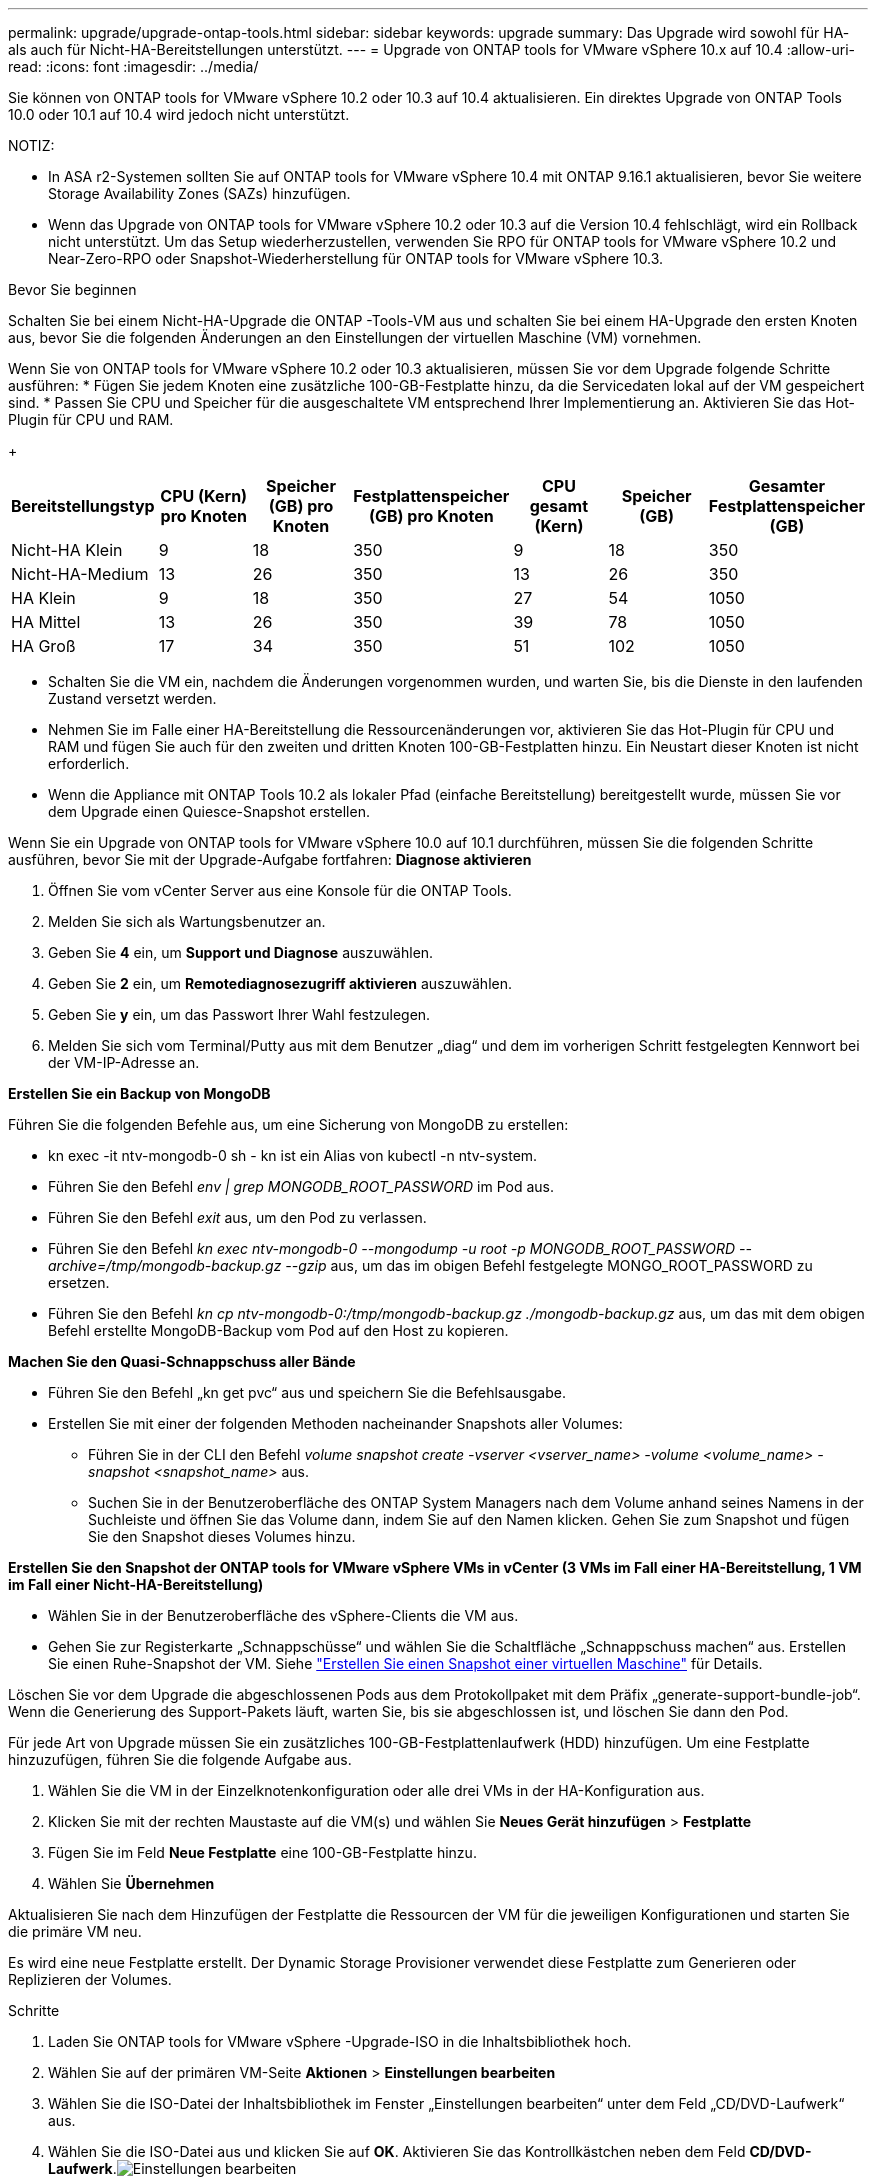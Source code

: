 ---
permalink: upgrade/upgrade-ontap-tools.html 
sidebar: sidebar 
keywords: upgrade 
summary: Das Upgrade wird sowohl für HA- als auch für Nicht-HA-Bereitstellungen unterstützt. 
---
= Upgrade von ONTAP tools for VMware vSphere 10.x auf 10.4
:allow-uri-read: 
:icons: font
:imagesdir: ../media/


[role="lead"]
Sie können von ONTAP tools for VMware vSphere 10.2 oder 10.3 auf 10.4 aktualisieren. Ein direktes Upgrade von ONTAP Tools 10.0 oder 10.1 auf 10.4 wird jedoch nicht unterstützt.

NOTIZ:

* In ASA r2-Systemen sollten Sie auf ONTAP tools for VMware vSphere 10.4 mit ONTAP 9.16.1 aktualisieren, bevor Sie weitere Storage Availability Zones (SAZs) hinzufügen.
* Wenn das Upgrade von ONTAP tools for VMware vSphere 10.2 oder 10.3 auf die Version 10.4 fehlschlägt, wird ein Rollback nicht unterstützt.  Um das Setup wiederherzustellen, verwenden Sie RPO für ONTAP tools for VMware vSphere 10.2 und Near-Zero-RPO oder Snapshot-Wiederherstellung für ONTAP tools for VMware vSphere 10.3.


.Bevor Sie beginnen
Schalten Sie bei einem Nicht-HA-Upgrade die ONTAP -Tools-VM aus und schalten Sie bei einem HA-Upgrade den ersten Knoten aus, bevor Sie die folgenden Änderungen an den Einstellungen der virtuellen Maschine (VM) vornehmen.

Wenn Sie von ONTAP tools for VMware vSphere 10.2 oder 10.3 aktualisieren, müssen Sie vor dem Upgrade folgende Schritte ausführen: * Fügen Sie jedem Knoten eine zusätzliche 100-GB-Festplatte hinzu, da die Servicedaten lokal auf der VM gespeichert sind. * Passen Sie CPU und Speicher für die ausgeschaltete VM entsprechend Ihrer Implementierung an. Aktivieren Sie das Hot-Plugin für CPU und RAM.

+

|===
| Bereitstellungstyp | CPU (Kern) pro Knoten | Speicher (GB) pro Knoten | Festplattenspeicher (GB) pro Knoten | CPU gesamt (Kern) | Speicher (GB) | Gesamter Festplattenspeicher (GB) 


| Nicht-HA Klein | 9 | 18 | 350 | 9 | 18 | 350 


| Nicht-HA-Medium | 13 | 26 | 350 | 13 | 26 | 350 


| HA Klein | 9 | 18 | 350 | 27 | 54 | 1050 


| HA Mittel | 13 | 26 | 350 | 39 | 78 | 1050 


| HA Groß | 17 | 34 | 350 | 51 | 102 | 1050 
|===
* Schalten Sie die VM ein, nachdem die Änderungen vorgenommen wurden, und warten Sie, bis die Dienste in den laufenden Zustand versetzt werden.
* Nehmen Sie im Falle einer HA-Bereitstellung die Ressourcenänderungen vor, aktivieren Sie das Hot-Plugin für CPU und RAM und fügen Sie auch für den zweiten und dritten Knoten 100-GB-Festplatten hinzu.  Ein Neustart dieser Knoten ist nicht erforderlich.
* Wenn die Appliance mit ONTAP Tools 10.2 als lokaler Pfad (einfache Bereitstellung) bereitgestellt wurde, müssen Sie vor dem Upgrade einen Quiesce-Snapshot erstellen.


Wenn Sie ein Upgrade von ONTAP tools for VMware vSphere 10.0 auf 10.1 durchführen, müssen Sie die folgenden Schritte ausführen, bevor Sie mit der Upgrade-Aufgabe fortfahren: *Diagnose aktivieren*

. Öffnen Sie vom vCenter Server aus eine Konsole für die ONTAP Tools.
. Melden Sie sich als Wartungsbenutzer an.
. Geben Sie *4* ein, um *Support und Diagnose* auszuwählen.
. Geben Sie *2* ein, um *Remotediagnosezugriff aktivieren* auszuwählen.
. Geben Sie *y* ein, um das Passwort Ihrer Wahl festzulegen.
. Melden Sie sich vom Terminal/Putty aus mit dem Benutzer „diag“ und dem im vorherigen Schritt festgelegten Kennwort bei der VM-IP-Adresse an.


*Erstellen Sie ein Backup von MongoDB*

Führen Sie die folgenden Befehle aus, um eine Sicherung von MongoDB zu erstellen:

* kn exec -it ntv-mongodb-0 sh - kn ist ein Alias von kubectl -n ntv-system.
* Führen Sie den Befehl _env | grep MONGODB_ROOT_PASSWORD_ im Pod aus.
* Führen Sie den Befehl _exit_ aus, um den Pod zu verlassen.
* Führen Sie den Befehl _kn exec ntv-mongodb-0 --mongodump -u root -p MONGODB_ROOT_PASSWORD --archive=/tmp/mongodb-backup.gz --gzip_ aus, um das im obigen Befehl festgelegte MONGO_ROOT_PASSWORD zu ersetzen.
* Führen Sie den Befehl _kn cp ntv-mongodb-0:/tmp/mongodb-backup.gz ./mongodb-backup.gz_ aus, um das mit dem obigen Befehl erstellte MongoDB-Backup vom Pod auf den Host zu kopieren.


*Machen Sie den Quasi-Schnappschuss aller Bände*

* Führen Sie den Befehl „kn get pvc“ aus und speichern Sie die Befehlsausgabe.
* Erstellen Sie mit einer der folgenden Methoden nacheinander Snapshots aller Volumes:
+
** Führen Sie in der CLI den Befehl _volume snapshot create -vserver <vserver_name> -volume <volume_name> -snapshot <snapshot_name>_ aus.
** Suchen Sie in der Benutzeroberfläche des ONTAP System Managers nach dem Volume anhand seines Namens in der Suchleiste und öffnen Sie das Volume dann, indem Sie auf den Namen klicken.  Gehen Sie zum Snapshot und fügen Sie den Snapshot dieses Volumes hinzu.




*Erstellen Sie den Snapshot der ONTAP tools for VMware vSphere VMs in vCenter (3 VMs im Fall einer HA-Bereitstellung, 1 VM im Fall einer Nicht-HA-Bereitstellung)*

* Wählen Sie in der Benutzeroberfläche des vSphere-Clients die VM aus.
* Gehen Sie zur Registerkarte „Schnappschüsse“ und wählen Sie die Schaltfläche „Schnappschuss machen“ aus.  Erstellen Sie einen Ruhe-Snapshot der VM.  Siehe https://techdocs.broadcom.com/us/en/vmware-cis/vsphere/vsphere/8-0/take-snapshots-of-a-virtual-machine.html["Erstellen Sie einen Snapshot einer virtuellen Maschine"^] für Details.


Löschen Sie vor dem Upgrade die abgeschlossenen Pods aus dem Protokollpaket mit dem Präfix „generate-support-bundle-job“.  Wenn die Generierung des Support-Pakets läuft, warten Sie, bis sie abgeschlossen ist, und löschen Sie dann den Pod.

Für jede Art von Upgrade müssen Sie ein zusätzliches 100-GB-Festplattenlaufwerk (HDD) hinzufügen.  Um eine Festplatte hinzuzufügen, führen Sie die folgende Aufgabe aus.

. Wählen Sie die VM in der Einzelknotenkonfiguration oder alle drei VMs in der HA-Konfiguration aus.
. Klicken Sie mit der rechten Maustaste auf die VM(s) und wählen Sie *Neues Gerät hinzufügen* > *Festplatte*
. Fügen Sie im Feld *Neue Festplatte* eine 100-GB-Festplatte hinzu.
. Wählen Sie *Übernehmen*


Aktualisieren Sie nach dem Hinzufügen der Festplatte die Ressourcen der VM für die jeweiligen Konfigurationen und starten Sie die primäre VM neu.

Es wird eine neue Festplatte erstellt.  Der Dynamic Storage Provisioner verwendet diese Festplatte zum Generieren oder Replizieren der Volumes.

.Schritte
. Laden Sie ONTAP tools for VMware vSphere -Upgrade-ISO in die Inhaltsbibliothek hoch.
. Wählen Sie auf der primären VM-Seite *Aktionen* > *Einstellungen bearbeiten*
. Wählen Sie die ISO-Datei der Inhaltsbibliothek im Fenster „Einstellungen bearbeiten“ unter dem Feld „CD/DVD-Laufwerk“ aus.
. Wählen Sie die ISO-Datei aus und klicken Sie auf *OK*.  Aktivieren Sie das Kontrollkästchen neben dem Feld *CD/DVD-Laufwerk*.image:../media/primaryvm-edit-settings.png["Einstellungen bearbeiten"]
. Öffnen Sie vom vCenter Server aus eine Konsole für die ONTAP Tools.
. Melden Sie sich als Wartungsbenutzer an.
. Geben Sie *3* ein, um das Menü „Systemkonfiguration“ auszuwählen.
. Geben Sie *7* ein, um die Upgrade-Option auszuwählen.
. Beim Upgrade werden die folgenden Aktionen automatisch ausgeführt:
+
.. Zertifikatsupgrade
.. Remote-Plugin-Upgrade




Nach dem Upgrade auf ONTAP tools for VMware vSphere 10.4 können Sie:

* Deaktivieren Sie die Dienste über die Manager-Benutzeroberfläche
* Wechseln Sie von einem Nicht-HA-Setup zu einem HA-Setup
* Skalieren Sie eine kleine Konfiguration ohne HA auf eine mittlere Konfiguration ohne HA oder auf eine mittlere oder große Konfiguration mit HA.
* Starten Sie im Falle eines Nicht-HA-Upgrades die ONTAP -Tools-VM neu, um die Änderungen zu übernehmen.  Starten Sie im Falle eines HA-Upgrades den ersten Knoten neu, um die Änderungen auf dem Knoten zu übernehmen.


.Was kommt als nächstes
Nachdem Sie von früheren Versionen der ONTAP tools for VMware vSphere auf 10.4 aktualisiert haben, scannen Sie die SRA-Adapter erneut, um zu überprüfen, ob die Details auf der Seite „VMware Live Site Recovery Storage Replication Adapters“ aktualisiert wurden.

Nachdem Sie das Upgrade erfolgreich durchgeführt haben, löschen Sie die Trident -Volumes manuell von ONTAP , indem Sie das folgende Verfahren verwenden:


NOTE: Diese Schritte sind nicht erforderlich, wenn sich die ONTAP tools for VMware vSphere 10.1 oder 10.2 in kleinen oder mittleren (lokalen Pfad-)Konfigurationen ohne HA befanden.

. Öffnen Sie vom vCenter Server aus eine Konsole für die ONTAP Tools.
. Melden Sie sich als Wartungsbenutzer an.
. Geben Sie *4* ein, um das Menü *Support und Diagnose* auszuwählen.
. Geben Sie *1* ein, um die Option *Auf Diagnose-Shell zugreifen* auszuwählen.
. Führen Sie den folgenden Befehl aus
+
[listing]
----
sudo python3 /home/maint/scripts/ontap_cleanup.py
----
. Geben Sie den ONTAP -Benutzernamen und das Kennwort ein


Dadurch werden alle Trident -Volumes in ONTAP gelöscht, die in ONTAP tools for VMware vSphere 10.1/10.2 verwendet werden.

.Ähnliche Informationen
link:../migrate/migrate-to-latest-ontaptools.html["Migrieren Sie von ONTAP tools for VMware vSphere 9.xx auf 10.4"]
